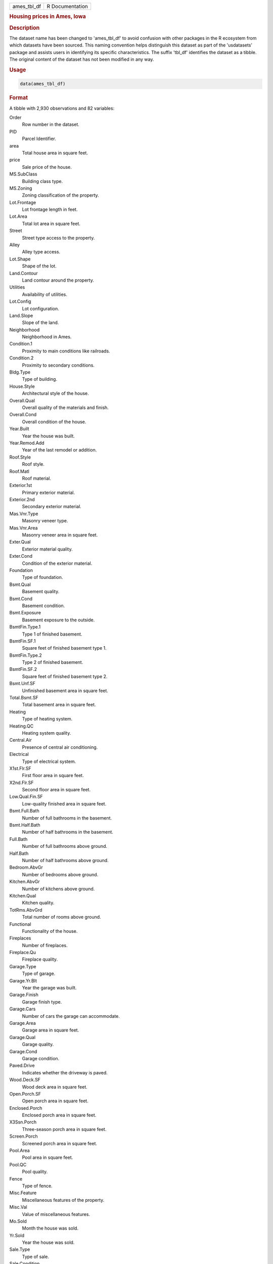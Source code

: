 .. container::

   .. container::

      =========== ===============
      ames_tbl_df R Documentation
      =========== ===============

      .. rubric:: Housing prices in Ames, Iowa
         :name: housing-prices-in-ames-iowa

      .. rubric:: Description
         :name: description

      The dataset name has been changed to 'ames_tbl_df' to avoid
      confusion with other packages in the R ecosystem from which
      datasets have been sourced. This naming convention helps
      distinguish this dataset as part of the 'usdatasets' package and
      assists users in identifying its specific characteristics. The
      suffix 'tbl_df' identifies the dataset as a tibble. The original
      content of the dataset has not been modified in any way.

      .. rubric:: Usage
         :name: usage

      .. code:: R

         data(ames_tbl_df)

      .. rubric:: Format
         :name: format

      A tibble with 2,930 observations and 82 variables:

      Order
         Row number in the dataset.

      PID
         Parcel Identifier.

      area
         Total house area in square feet.

      price
         Sale price of the house.

      MS.SubClass
         Building class type.

      MS.Zoning
         Zoning classification of the property.

      Lot.Frontage
         Lot frontage length in feet.

      Lot.Area
         Total lot area in square feet.

      Street
         Street type access to the property.

      Alley
         Alley type access.

      Lot.Shape
         Shape of the lot.

      Land.Contour
         Land contour around the property.

      Utilities
         Availability of utilities.

      Lot.Config
         Lot configuration.

      Land.Slope
         Slope of the land.

      Neighborhood
         Neighborhood in Ames.

      Condition.1
         Proximity to main conditions like railroads.

      Condition.2
         Proximity to secondary conditions.

      Bldg.Type
         Type of building.

      House.Style
         Architectural style of the house.

      Overall.Qual
         Overall quality of the materials and finish.

      Overall.Cond
         Overall condition of the house.

      Year.Built
         Year the house was built.

      Year.Remod.Add
         Year of the last remodel or addition.

      Roof.Style
         Roof style.

      Roof.Matl
         Roof material.

      Exterior.1st
         Primary exterior material.

      Exterior.2nd
         Secondary exterior material.

      Mas.Vnr.Type
         Masonry veneer type.

      Mas.Vnr.Area
         Masonry veneer area in square feet.

      Exter.Qual
         Exterior material quality.

      Exter.Cond
         Condition of the exterior material.

      Foundation
         Type of foundation.

      Bsmt.Qual
         Basement quality.

      Bsmt.Cond
         Basement condition.

      Bsmt.Exposure
         Basement exposure to the outside.

      BsmtFin.Type.1
         Type 1 of finished basement.

      BsmtFin.SF.1
         Square feet of finished basement type 1.

      BsmtFin.Type.2
         Type 2 of finished basement.

      BsmtFin.SF.2
         Square feet of finished basement type 2.

      Bsmt.Unf.SF
         Unfinished basement area in square feet.

      Total.Bsmt.SF
         Total basement area in square feet.

      Heating
         Type of heating system.

      Heating.QC
         Heating system quality.

      Central.Air
         Presence of central air conditioning.

      Electrical
         Type of electrical system.

      X1st.Flr.SF
         First floor area in square feet.

      X2nd.Flr.SF
         Second floor area in square feet.

      Low.Qual.Fin.SF
         Low-quality finished area in square feet.

      Bsmt.Full.Bath
         Number of full bathrooms in the basement.

      Bsmt.Half.Bath
         Number of half bathrooms in the basement.

      Full.Bath
         Number of full bathrooms above ground.

      Half.Bath
         Number of half bathrooms above ground.

      Bedroom.AbvGr
         Number of bedrooms above ground.

      Kitchen.AbvGr
         Number of kitchens above ground.

      Kitchen.Qual
         Kitchen quality.

      TotRms.AbvGrd
         Total number of rooms above ground.

      Functional
         Functionality of the house.

      Fireplaces
         Number of fireplaces.

      Fireplace.Qu
         Fireplace quality.

      Garage.Type
         Type of garage.

      Garage.Yr.Blt
         Year the garage was built.

      Garage.Finish
         Garage finish type.

      Garage.Cars
         Number of cars the garage can accommodate.

      Garage.Area
         Garage area in square feet.

      Garage.Qual
         Garage quality.

      Garage.Cond
         Garage condition.

      Paved.Drive
         Indicates whether the driveway is paved.

      Wood.Deck.SF
         Wood deck area in square feet.

      Open.Porch.SF
         Open porch area in square feet.

      Enclosed.Porch
         Enclosed porch area in square feet.

      X3Ssn.Porch
         Three-season porch area in square feet.

      Screen.Porch
         Screened porch area in square feet.

      Pool.Area
         Pool area in square feet.

      Pool.QC
         Pool quality.

      Fence
         Type of fence.

      Misc.Feature
         Miscellaneous features of the property.

      Misc.Val
         Value of miscellaneous features.

      Mo.Sold
         Month the house was sold.

      Yr.Sold
         Year the house was sold.

      Sale.Type
         Type of sale.

      Sale.Condition
         Condition of the sale.

      .. rubric:: Source
         :name: source

      Ames Housing Dataset, provided by Dean De Cock
